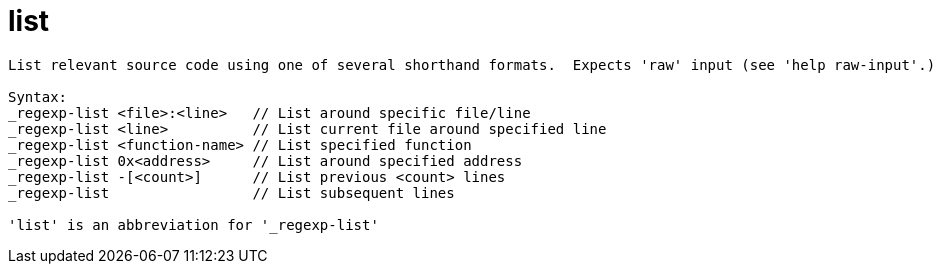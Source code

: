 = list

----
List relevant source code using one of several shorthand formats.  Expects 'raw' input (see 'help raw-input'.)

Syntax: 
_regexp-list <file>:<line>   // List around specific file/line
_regexp-list <line>          // List current file around specified line
_regexp-list <function-name> // List specified function
_regexp-list 0x<address>     // List around specified address
_regexp-list -[<count>]      // List previous <count> lines
_regexp-list                 // List subsequent lines

'list' is an abbreviation for '_regexp-list'
----